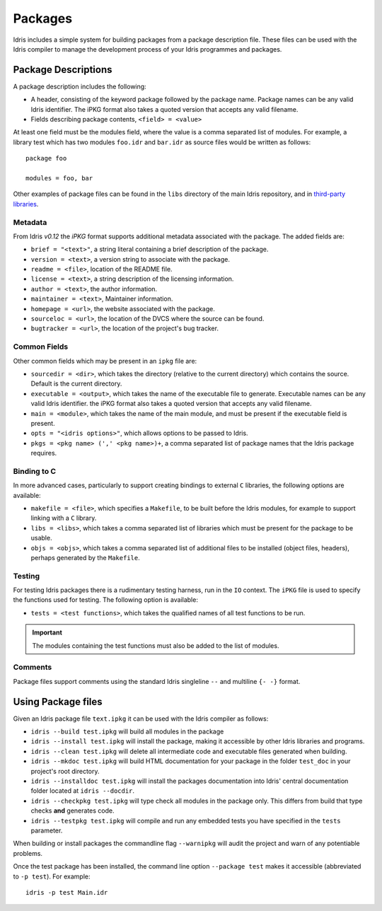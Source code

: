 .. _ref-sect-packages:

********
Packages
********

Idris includes a simple system for building packages from a
package description file. These files can be used with the Idris
compiler to manage the development process of your Idris
programmes and packages.

Package Descriptions
====================

A package description includes the following:

+ A header, consisting of the keyword package followed by the package
  name. Package names can be any valid Idris identifier. The iPKG
  format also takes a quoted version that accepts any valid filename.
+ Fields describing package contents, ``<field> = <value>``

At least one field must be the modules field, where the value is a
comma separated list of modules.  For example, a library test which
has two modules ``foo.idr`` and ``bar.idr`` as source files would be
written as follows::

    package foo

    modules = foo, bar

Other examples of package files can be found in the ``libs`` directory
of the main Idris repository, and in `third-party libraries <https://github.com/idris-lang/Idris-dev/wiki/Libraries>`_.

Metadata
--------

From Idris `v0.12` the `iPKG` format supports additional metadata
associated with the package.
The added fields are:

+ ``brief = "<text>"``, a string literal containing a brief description
  of the package.

+ ``version = <text>``, a version string to associate with the package.

+ ``readme = <file>``, location of the README file.

+ ``license = <text>``, a string description of the licensing
  information.

+ ``author = <text>``, the author information.

+ ``maintainer = <text>``, Maintainer information.

+ ``homepage = <url>``, the website associated with the package.

+ ``sourceloc = <url>``, the location of the DVCS where the source
  can be found.

+ ``bugtracker = <url>``, the location of the project's bug tracker.


Common Fields
-------------

Other common fields which may be present in an ``ipkg`` file are:

+ ``sourcedir = <dir>``, which takes the directory (relative to the
  current directory) which contains the source. Default is the current
  directory.

+ ``executable = <output>``, which takes the name of the executable
  file to generate. Executable names can be any valid Idris
  identifier. the iPKG format also takes a quoted version that accepts
  any valid filename.

+ ``main = <module>``, which takes the name of the main module, and
  must be present if the executable field is present.

+ ``opts = "<idris options>"``, which allows options to be passed to
  Idris.

+ ``pkgs = <pkg name> (',' <pkg name>)+``, a comma separated list of
  package names that the Idris package requires.

Binding to C
------------

In more advanced cases, particularly to support creating bindings to
external ``C`` libraries, the following options are available:

+ ``makefile = <file>``, which specifies a ``Makefile``, to be built
  before the Idris modules, for example to support linking with a
  ``C`` library.

+ ``libs = <libs>``, which takes a comma separated list of libraries
  which must be present for the package to be usable.

+ ``objs = <objs>``, which takes a comma separated list of additional
  files to be installed (object files, headers), perhaps generated
  by the ``Makefile``.

Testing
--------

For testing Idris packages there is a rudimentary testing harness, run in the ``IO`` context.
The ``iPKG`` file is used to specify the functions used for testing.
The following option is available:

+ ``tests = <test functions>``, which takes the qualified names of all test functions to be run.

.. IMPORTANT::
  The modules containing the test functions must also be added to the list of modules.

Comments
---------

Package files support comments using the standard Idris singleline ``--`` and multiline ``{- -}`` format.

Using Package files
===================

Given an Idris package file ``text.ipkg`` it can be used with the Idris compiler as follows:

+ ``idris --build test.ipkg`` will build all modules in the package

+ ``idris --install test.ipkg`` will install the package, making it
  accessible by other Idris libraries and programs.

+ ``idris --clean test.ipkg`` will delete all intermediate code and
  executable files generated when building.

+ ``idris --mkdoc test.ipkg`` will build HTML documentation for your package in the folder ``test_doc`` in your project's root directory.

+ ``idris --installdoc test.ipkg`` will install the packages documentation into Idris' central documentation folder located at ``idris --docdir``.

+ ``idris --checkpkg test.ipkg`` will type check all modules in the package only. This differs from build that type checks **and** generates code.

+ ``idris --testpkg test.ipkg`` will compile and run any embedded tests you have specified in the ``tests`` parameter.

When building or install packages the commandline flag ``--warnipkg`` will audit the project and warn of any potentiable problems.

Once the test package has been installed, the command line option
``--package test`` makes it accessible (abbreviated to ``-p test``).
For example::

    idris -p test Main.idr
